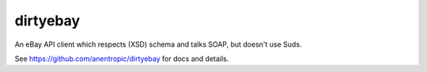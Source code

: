 =========
dirtyebay
=========

An eBay API client which respects (XSD) schema and talks SOAP, but doesn't use Suds.

See https://github.com/anentropic/dirtyebay for docs and details.
